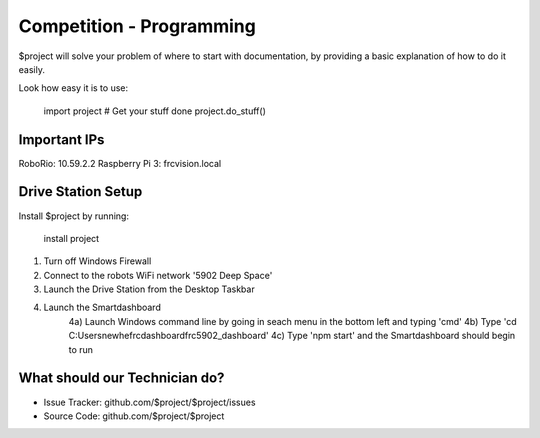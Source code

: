 Competition - Programming
========

$project will solve your problem of where to start with documentation,
by providing a basic explanation of how to do it easily.

Look how easy it is to use:

    import project
    # Get your stuff done
    project.do_stuff()

Important IPs
--------

RoboRio: 10.59.2.2
Raspberry Pi 3: frcvision.local

Drive Station Setup
------------

Install $project by running:

    install project

1) Turn off Windows Firewall
2) Connect to the robots WiFi network '5902 Deep Space'
3) Launch the Drive Station from the Desktop Taskbar
4) Launch the Smartdashboard
    4a) Launch Windows command line by going in seach menu in the bottom left and typing 'cmd'
    4b) Type 'cd C:\Users\newhe\frcdashboard\frc5902_dashboard'
    4c) Type 'npm start' and the Smartdashboard should begin to run
What should our Technician do?
----------

- Issue Tracker: github.com/$project/$project/issues
- Source Code: github.com/$project/$project